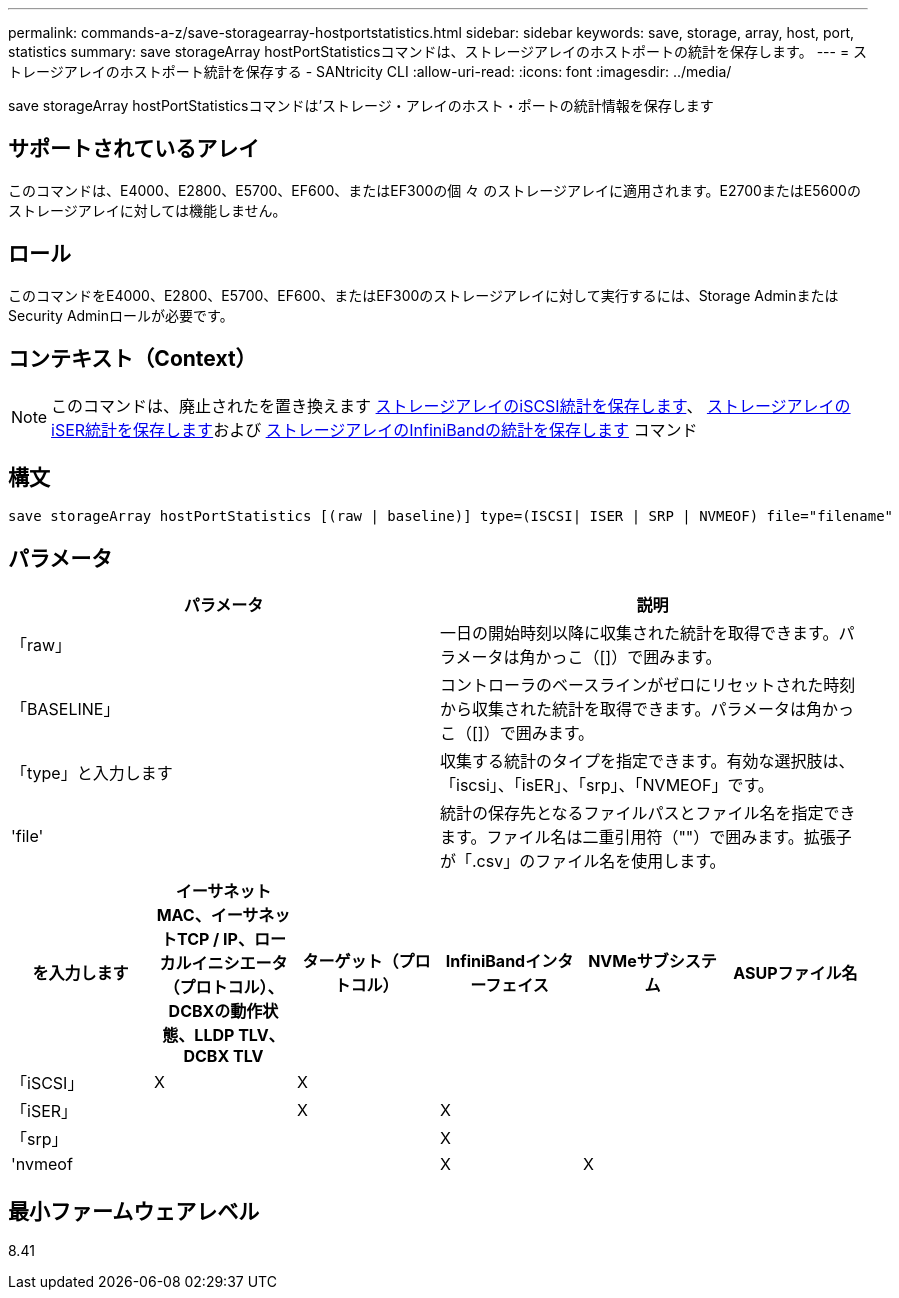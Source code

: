 ---
permalink: commands-a-z/save-storagearray-hostportstatistics.html 
sidebar: sidebar 
keywords: save, storage, array, host, port, statistics 
summary: save storageArray hostPortStatisticsコマンドは、ストレージアレイのホストポートの統計を保存します。 
---
= ストレージアレイのホストポート統計を保存する - SANtricity CLI
:allow-uri-read: 
:icons: font
:imagesdir: ../media/


[role="lead"]
save storageArray hostPortStatisticsコマンドは'ストレージ・アレイのホスト・ポートの統計情報を保存します



== サポートされているアレイ

このコマンドは、E4000、E2800、E5700、EF600、またはEF300の個 々 のストレージアレイに適用されます。E2700またはE5600のストレージアレイに対しては機能しません。



== ロール

このコマンドをE4000、E2800、E5700、EF600、またはEF300のストレージアレイに対して実行するには、Storage AdminまたはSecurity Adminロールが必要です。



== コンテキスト（Context）

[NOTE]
====
このコマンドは、廃止されたを置き換えます xref:save-storagearray-iscsistatistics.adoc[ストレージアレイのiSCSI統計を保存します]、 xref:save-storagearray-iserstatistics.adoc[ストレージアレイのiSER統計を保存します]および xref:save-storagearray-ibstats.adoc[ストレージアレイのInfiniBandの統計を保存します] コマンド

====


== 構文

[source, cli]
----
save storageArray hostPortStatistics [(raw | baseline)] type=(ISCSI| ISER | SRP | NVMEOF) file="filename"
----


== パラメータ

[cols="2*"]
|===
| パラメータ | 説明 


 a| 
「raw」
 a| 
一日の開始時刻以降に収集された統計を取得できます。パラメータは角かっこ（[]）で囲みます。



 a| 
「BASELINE」
 a| 
コントローラのベースラインがゼロにリセットされた時刻から収集された統計を取得できます。パラメータは角かっこ（[]）で囲みます。



 a| 
「type」と入力します
 a| 
収集する統計のタイプを指定できます。有効な選択肢は、「iscsi」、「isER」、「srp」、「NVMEOF」です。



 a| 
'file'
 a| 
統計の保存先となるファイルパスとファイル名を指定できます。ファイル名は二重引用符（""）で囲みます。拡張子が「.csv」のファイル名を使用します。

|===
[cols="6*"]
|===
| を入力します | イーサネットMAC、イーサネットTCP / IP、ローカルイニシエータ（プロトコル）、DCBXの動作状態、LLDP TLV、 DCBX TLV | ターゲット（プロトコル） | InfiniBandインターフェイス | NVMeサブシステム | ASUPファイル名 


 a| 
「iSCSI」
 a| 
X
 a| 
X
 a| 
 a| 
 a| 



 a| 
「iSER」
 a| 
 a| 
X
 a| 
X
 a| 
 a| 



 a| 
「srp」
 a| 
 a| 
 a| 
X
 a| 
 a| 



 a| 
'nvmeof
 a| 
 a| 
 a| 
X
 a| 
X
 a| 

|===


== 最小ファームウェアレベル

8.41
